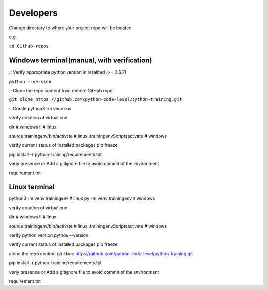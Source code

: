 Developers
==========

Change directory to where your project repo will be located 

e.g. 

``cd GitHub-repos``


Windows terminal (manual, with verification)
~~~~~~~~~~~~~~~~~~~~~~~~~~~~~~~~~~~~~~~~~~~~

:: Verify appropriate python version in insallted (>= 3.6.7) 

``python --version``

:: Clone the repo content from remote GitHub repo

``git clone https://github.com/python-code-level/python-training.git``

:: Create 
python3 -m venv env

verify creation of virtual env

dir # windows ll # linux

source trainingenv/bin/activate # linux .trainingenvScriptsactivate # windows



verify current status of installed packages pip freeze


pip install -r python-training/requirements.txt

veriy presence or Add a gitignore file to avoid commit of the environment

requirement.txt


Linux terminal
~~~~~~~~~~~~~~

python3 -m venv trainingenv # linux py -m venv trainingenv # windows

verify creation of virtual env

dir # windows ll # linux

source trainingenv/bin/activate # linux .trainingenvScriptsactivate # windows

verify python version python --version

verify current status of installed packages pip freeze

clone the repo content git clone https://github.com/python-code-level/python-training.git

pip install -r python-training/requirements.txt

veriy presence or Add a gitignore file to avoid commit of the environment

requirement.txt
